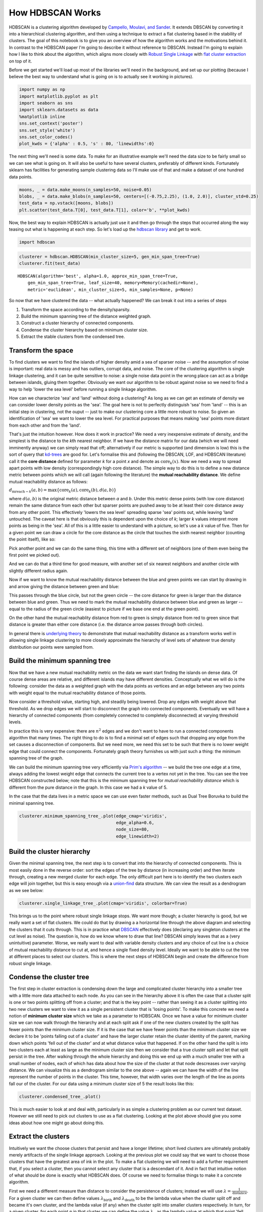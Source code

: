 
How HDBSCAN Works
=================

HDBSCAN is a clustering algorithm developed by `Campello, Moulavi, and
Sander <http://link.springer.com/chapter/10.1007%2F978-3-642-37456-2_14>`__.
It extends DBSCAN by converting it into a hierarchical clustering
algorithm, and then using a technique to extract a flat clustering based
in the stability of clusters. The goal of this notebook is to give you
an overview of how the algorithm works and the motivations behind it. In
contrast to the HDBSCAN paper I'm going to describe it without reference
to DBSCAN. Instead I'm going to explain how I like to think about the
algorithm, which aligns more closely with `Robust Single
Linkage <http://cseweb.ucsd.edu/~dasgupta/papers/tree.pdf>`__ with `flat
cluster
extraction <http://link.springer.com/article/10.1007%2Fs10618-013-0311-4>`__
on top of it.

Before we get started we'll load up most of the libraries we'll need in
the background, and set up our plotting (because I believe the best way
to understand what is going on is to actually see it working in
pictures).

.. code:: python

    import numpy as np
    import matplotlib.pyplot as plt
    import seaborn as sns
    import sklearn.datasets as data
    %matplotlib inline
    sns.set_context('poster')
    sns.set_style('white')
    sns.set_color_codes()
    plot_kwds = {'alpha' : 0.5, 's' : 80, 'linewidths':0}


The next thing we'll need is some data. To make for an illustrative
example we'll need the data size to be fairly small so we can see what
is going on. It will also be useful to have several clusters, preferably
of different kinds. Fortunately sklearn has facilities for generating
sample clustering data so I'll make use of that and make a dataset of
one hundred data points.

.. code:: python

    moons, _ = data.make_moons(n_samples=50, noise=0.05)
    blobs, _ = data.make_blobs(n_samples=50, centers=[(-0.75,2.25), (1.0, 2.0)], cluster_std=0.25)
    test_data = np.vstack([moons, blobs])
    plt.scatter(test_data.T[0], test_data.T[1], color='b', **plot_kwds)

.. image:: images/how_hdbscan_works_3_1.png


Now, the best way to explain HDBSCAN is actually just use it and then go
through the steps that occurred along the way teasing out what is
happening at each step. So let's load up the `hdbscan
library <https://github.com/scikit-learn-contrib/hdbscan>`__ and get to work.

.. code:: python

    import hdbscan

.. code:: python

    clusterer = hdbscan.HDBSCAN(min_cluster_size=5, gen_min_span_tree=True)
    clusterer.fit(test_data)




.. parsed-literal::

    HDBSCAN(algorithm='best', alpha=1.0, approx_min_span_tree=True,
        gen_min_span_tree=True, leaf_size=40, memory=Memory(cachedir=None),
        metric='euclidean', min_cluster_size=5, min_samples=None, p=None)



So now that we have clustered the data -- what actually happened? We can
break it out into a series of steps

1. Transform the space according to the density/sparsity.
2. Build the minimum spanning tree of the distance weighted graph.
3. Construct a cluster hierarchy of connected components.
4. Condense the cluster hierarchy based on minimum cluster size.
5. Extract the stable clusters from the condensed tree.

Transform the space
-------------------

To find clusters we want to find the islands of higher density amid a
sea of sparser noise -- and the assumption of noise is important: real
data is messy and has outliers, corrupt data, and noise. The core of the
clustering algorithm is single linkage clustering, and it can be quite
sensitive to noise: a single noise data point in the wrong place can act
as a bridge between islands, gluing them together. Obviously we want our
algorithm to be robust against noise so we need to find a way to help
'lower the sea level' before running a single linkage algorithm.

How can we characterize 'sea' and 'land' without doing a clustering? As
long as we can get an estimate of density we can consider lower density
points as the 'sea'. The goal here is not to perfectly distinguish 'sea'
from 'land' -- this is an initial step in clustering, not the ouput --
just to make our clustering core a little more robust to noise. So given
an identification of 'sea' we want to lower the sea level. For practical
purposes that means making 'sea' points more distant from each other and
from the 'land'.

That's just the intuition however. How does it work in practice? We need
a very inexpensive estimate of density, and the simplest is the distance
to the *k*\ th nearest neighbor. If we have the distance matrix for our
data (which we will need imminently anyway) we can simply read that off;
alternatively if our metric is supported (and dimension is low) this is
the sort of query that
`kd-trees <http://scikit-learn.org/stable/modules/neighbors.html#k-d-tree>`__
are good for. Let's formalise this and (following the DBSCAN, LOF, and
HDBSCAN literature) call it the **core distance** defined for parameter
*k* for a point *x* and denote as :math:`\mathrm{core}_k(x)`. Now we
need a way to spread apart points with low density (correspondingly high
core distance). The simple way to do this is to define a new distance
metric between points which we will call (again following the
literature) the **mutual reachability distance**. We define mutual
reachability distance as follows:

.. raw:: html

   <center>

:math:`d_{\mathrm{mreach-}k}(a,b) = \max \{\mathrm{core}_k(a), \mathrm{core}_k(b), d(a,b) \}`

.. raw:: html

   </center>

where :math:`d(a,b)` is the original metric distance between *a* and
*b*. Under this metric dense points (with low core distance) remain the
same distance from each other but sparser points are pushed away to be
at least their core distance away from any other point. This effectively
'lowers the sea level' spreading sparse 'sea' points out, while leaving
'land' untouched. The caveat here is that obviously this is dependent
upon the choice of *k*; larger *k* values interpret more points as being
in the 'sea'. All of this is a little easier to understand with a
picture, so let's use a *k* value of five. Then for a given point we can
draw a circle for the core distance as the circle that touches the sixth
nearest neighbor (counting the point itself), like so:

.. image:: images/distance1.svg

Pick another point and we can do the same thing, this time with a
different set of neighbors (one of them even being the first point we
picked out).

.. image:: images/distance2.svg

And we can do that a third time for good measure, with another set of
six nearest neighbors and another circle with slightly different radius
again.

.. image:: images/distance3.svg

Now if we want to know the mutual reachability distance between the
blue and green points we can start by drawing in and arrow giving the
distance between green and blue:

.. image:: images/distance4.svg

This passes through the blue circle, but not the green circle -- the
core distance for green is larger than the distance between blue and
green. Thus we need to mark the mutual reachability distance between
blue and green as larger -- equal to the radius of the green circle
(easiest to picture if we base one end at the green point).

.. image:: images/distance4a.svg

On the other hand the mutual reachablity distance from red to green is
simply distance from red to green since that distance is greater than
either core distance (i.e. the distance arrow passes through both
circles).

.. image:: images/distance5.svg

In general there is `underlying
theory <http://arxiv.org/pdf/1506.06422v2.pdf>`__ to demonstrate that
mutual reachability distance as a transform works well in allowing
single linkage clustering to more closely approximate the hierarchy of
level sets of whatever true density distribution our points were sampled
from.

Build the minimum spanning tree
-------------------------------

Now that we have a new mutual reachability metric on the data we want
start finding the islands on dense data. Of course dense areas are
relative, and different islands may have different densities.
Conceptually what we will do is the following: consider the data as a
weighted graph with the data points as vertices and an edge between any
two points with weight equal to the mutual reachability distance of
those points.

Now consider a threshold value, starting high, and steadily being
lowered. Drop any edges with weight above that threshold. As we drop
edges we will start to disconnect the graph into connected components.
Eventually we will have a hierarchy of connected components (from
completely connected to completely disconnected) at varying threshold
levels.

In practice this is very expensive: there are :math:`n^2` edges and we
don't want to have to run a connected components algorithm that many
times. The right thing to do is to find a minimal set of edges such that
dropping any edge from the set causes a disconnection of components. But
we need more, we need this set to be such that there is no lower weight
edge that could connect the components. Fortunately graph theory
furnishes us with just such a thing: the minimum spanning tree of the
graph.

We can build the minimum spanning tree very efficiently via `Prim's
algorithm <https://en.wikipedia.org/wiki/Prim%27s_algorithm>`__ -- we
build the tree one edge at a time, always adding the lowest weight edge
that connects the current tree to a vertex not yet in the tree. You can
see the tree HDBSCAN constructed below; note that this is the minimum
spanning tree for *mutual reachability distance* which is different from
the pure distance in the graph. In this case we had a *k* value of 5.

In the case that the data lives in a metric space we can use even faster
methods, such as Dual Tree Boruvka to build the minimal spanning tree.

.. code:: python

    clusterer.minimum_spanning_tree_.plot(edge_cmap='viridis', 
                                          edge_alpha=0.6, 
                                          node_size=80, 
                                          edge_linewidth=2)


.. image:: images/how_hdbscan_works_10_1.png


Build the cluster hierarchy
---------------------------

Given the minimal spanning tree, the next step is to convert that into
the hierarchy of connected components. This is most easily done in the
reverse order: sort the edges of the tree by distance (in increasing
order) and then iterate through, creating a new merged cluster for each
edge. The only difficult part here is to identify the two clusters each
edge will join together, but this is easy enough via a
`union-find <https://en.wikipedia.org/wiki/Disjoint-set_data_structure>`__
data structure. We can view the result as a dendrogram as we see below:

.. code:: python

    clusterer.single_linkage_tree_.plot(cmap='viridis', colorbar=True)


.. image:: images/how_hdbscan_works_12_1.png


This brings us to the point where robust single linkage stops. We want
more though; a cluster hierarchy is good, but we really want a set of
flat clusters. We could do that by drawing a a horizontal line through
the above diagram and selecting the clusters that it cuts through. This
is in practice what
`DBSCAN <http://scikit-learn.org/stable/modules/clustering.html#dbscan>`__
effectively does (declaring any singleton clusters at the cut level as
noise). The question is, how do we know where to draw that line? DBSCAN
simply leaves that as a (very unintuitive) parameter. Worse, we really
want to deal with variable density clusters and any choice of cut line
is a choice of mutual reachability distance to cut at, and hence a
single fixed density level. Ideally we want to be able to cut the tree
at different places to select our clusters. This is where the next steps
of HDBSCAN begin and create the difference from robust single linkage.

Condense the cluster tree
-------------------------

The first step in cluster extraction is condensing down the large and
complicated cluster hierarchy into a smaller tree with a little more
data attached to each node. As you can see in the hierarchy above it is
often the case that a cluster split is one or two points splitting off
from a cluster; and that is the key point -- rather than seeing it as a
cluster splitting into two new clusters we want to view it as a single
persistent cluster that is 'losing points'. To make this concrete we
need a notion of **minimum cluster size** which we take as a parameter
to HDBSCAN. Once we have a value for minimum cluster size we can now
walk through the hierarchy and at each split ask if one of the new
clusters created by the split has fewer points than the minimum cluster
size. If it is the case that we have fewer points than the minimum
cluster size we declare it to be 'points falling out of a cluster' and
have the larger cluster retain the cluster identity of the parent,
marking down which points 'fell out of the cluster' and at what distance
value that happened. If on the other hand the split is into two clusters
each at least as large as the minimum cluster size then we consider that
a true cluster split and let that split persist in the tree. After
walking through the whole hierarchy and doing this we end up with a much
smaller tree with a small number of nodes, each of which has data about
how the size of the cluster at that node descreases over varying
distance. We can visualize this as a dendrogram similar to the one above
-- again we can have the width of the line represent the number of
points in the cluster. This time, however, that width varies over the
length of the line as points fall our of the cluster. For our data using
a minimum cluster size of 5 the result looks like this:

.. code:: python

    clusterer.condensed_tree_.plot()


.. image:: images/how_hdbscan_works_15_1.png


This is much easier to look at and deal with, particularly in as simple
a clustering problem as our current test dataset. However we still need
to pick out clusters to use as a flat clustering. Looking at the plot
above should give you some ideas about how one might go about doing
this.

Extract the clusters
--------------------

Intuitively we want the choose clusters that persist and have a longer
lifetime; short lived clusters are ultimately probably merely artifcacts
of the single linkage approach. Looking at the previous plot we could
say that we want to choose those clusters that have the greatest area of
ink in the plot. To make a flat clustering we will need to add a further
requirement that, if you select a cluster, then you cannot select any
cluster that is a descendant of it. And in fact that intuitive notion of
what should be done is exactly what HDBSCAN does. Of course we need to
formalise things to make it a concrete algorithm.

First we need a different measure than distance to consider the
persistence of clusters; instead we will use
:math:`\lambda = \frac{1}{\mathrm{distance}}`. For a given cluster we
can then define values :math:`\lambda_{\mathrm{birth}}` and
:math:`\lambda_{\mathrm{death}}` to be the lambda value when the cluster
split off and became it's own cluster, and the lambda value (if any)
when the cluster split into smaller clusters respectively. In turn, for
a given cluster, for each point *p* in that cluster we can define the
value :math:`\lambda_p` as the lambda value at which that point 'fell
out of the cluster' which is a value somewhere between
:math:`\lambda_{\mathrm{birth}}` and :math:`\lambda_{\mathrm{death}}`
since the point either falls out of the cluster at some point in the
cluster's lifetime, or leaves the cluster when the cluster splits into
two smaller clusters. Now, for each cluster compute the **stability** to
as

:math:`\sum_{p \in \mathrm{cluster}} (\lambda_p - \lambda_{\mathrm{birth}})`.

Declare all leaf nodes to be selected clusters. Now work up through the
tree (the reverse topological sort order). If the sum of the stabilities
of the child clusters is greater than the stability of the cluster then
we set the cluster stability to be the sum of the child stabilities. If,
on the other hand, the cluster's stability is greater than the su of
it's children then we declare the cluster to be a selected cluster, and
unselect all its descendants. Once we reach the root node we call the
current set of selected clusters our flat clsutering and return that.

Okay, that was wordy and complicated, but it really is simply performing
our 'select the clusters in the plot with the largest total ink area'
subject to descendant constraints that we explained earlier. We can
select the clusters in the condensed tree dendrogram via this algorithm,
and you get what you expect:

.. code:: python

    clusterer.condensed_tree_.plot(select_clusters=True, selection_palette=sns.color_palette())

.. image:: images/how_hdbscan_works_18_1.png


Now that we have the clusters it is a simple enough matter to turn that
into cluster labelling as per the sklearn API. Any point not in a
selected cluster is simply a noise point (and assigned the label -1). We
can do a little more though: for each cluster we have the
:math:`\lambda_p` for each point *p* in that cluster; If we simply
normalize those values (so they range from zero to one) then we have a
measure of the strength of cluster membership for each point in the
cluster. The hdbscan library returns this as a ``probabilities_``
attribute of the clusterer object. Thus, with labels and membership
strengths in hand we can make the standard plot, choosing a color for
points based on cluster label, and desaturating that color according the
strength of membership (and make unclustered points pure gray).

.. code:: python

    palette = sns.color_palette()
    cluster_colors = [sns.desaturate(palette[col], sat) 
                      if col >= 0 else (0.5, 0.5, 0.5) for col, sat in 
                      zip(clusterer.labels_, clusterer.probabilities_)]
    plt.scatter(test_data.T[0], test_data.T[1], c=cluster_colors, **plot_kwds)

.. image:: images/how_hdbscan_works_20_1.png


And that is how HDBSCAN works. It may seem somewhat complicated -- there
are a fair number of moving parts to the algorithm -- but ultimately
each part is actually very straightforward and can be optimized well.
Hopefully with a better understanding both of the intuitions and some of
the implementation details of HDBSCAN you will feel motivated to `try it
out <https://github.com/scikit-learn-contrib/hdbscan>`__. The library continues to
develop, and will provide a base for new ideas including a near
parameterless Persistent Density Clustering algorithm, and a new
semi-supervised clustering algorithm.

